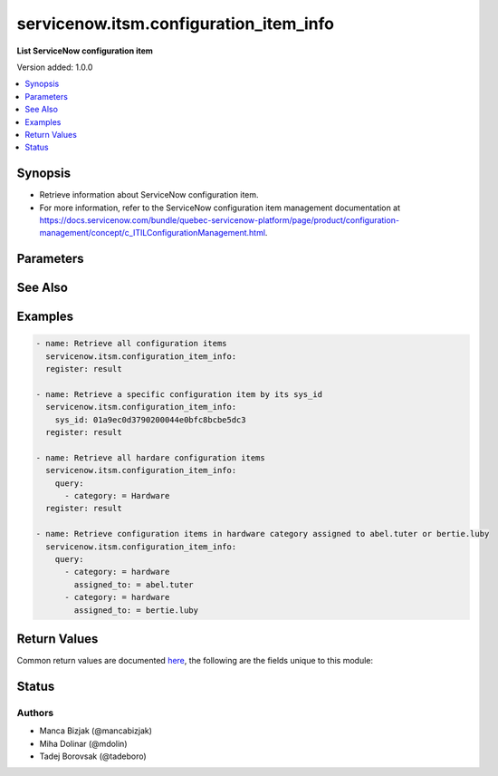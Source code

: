 .. _servicenow.itsm.configuration_item_info_module:


***************************************
servicenow.itsm.configuration_item_info
***************************************

**List ServiceNow configuration item**


Version added: 1.0.0

.. contents::
   :local:
   :depth: 1


Synopsis
--------
- Retrieve information about ServiceNow configuration item.
- For more information, refer to the ServiceNow configuration item management documentation at https://docs.servicenow.com/bundle/quebec-servicenow-platform/page/product/configuration-management/concept/c_ITILConfigurationManagement.html.




Parameters
----------

.. raw:: html

    <table  border=0 cellpadding=0 class="documentation-table">
        <tr>
            <th colspan="2">Parameter</th>
            <th>Choices/<font color="blue">Defaults</font></th>
            <th width="100%">Comments</th>
        </tr>
            <tr>
                <td colspan="2">
                    <div class="ansibleOptionAnchor" id="parameter-"></div>
                    <b>instance</b>
                    <a class="ansibleOptionLink" href="#parameter-" title="Permalink to this option"></a>
                    <div style="font-size: small">
                        <span style="color: purple">dictionary</span>
                    </div>
                </td>
                <td>
                </td>
                <td>
                        <div>ServiceNow instance information.</div>
                </td>
            </tr>
                                <tr>
                    <td class="elbow-placeholder"></td>
                <td colspan="1">
                    <div class="ansibleOptionAnchor" id="parameter-"></div>
                    <b>client_id</b>
                    <a class="ansibleOptionLink" href="#parameter-" title="Permalink to this option"></a>
                    <div style="font-size: small">
                        <span style="color: purple">string</span>
                    </div>
                </td>
                <td>
                </td>
                <td>
                        <div>ID of the client application used for OAuth authentication.</div>
                        <div>If not set, the value of the <code>SN_CLIENT_ID</code> environment variable will be used.</div>
                        <div>If provided, it requires <em>client_secret</em>.</div>
                </td>
            </tr>
            <tr>
                    <td class="elbow-placeholder"></td>
                <td colspan="1">
                    <div class="ansibleOptionAnchor" id="parameter-"></div>
                    <b>client_secret</b>
                    <a class="ansibleOptionLink" href="#parameter-" title="Permalink to this option"></a>
                    <div style="font-size: small">
                        <span style="color: purple">string</span>
                    </div>
                </td>
                <td>
                </td>
                <td>
                        <div>Secret associated with <em>client_id</em>. Used for OAuth authentication.</div>
                        <div>If not set, the value of the <code>SN_CLIENT_SECRET</code> environment variable will be used.</div>
                        <div>If provided, it requires <em>client_id</em>.</div>
                </td>
            </tr>
            <tr>
                    <td class="elbow-placeholder"></td>
                <td colspan="1">
                    <div class="ansibleOptionAnchor" id="parameter-"></div>
                    <b>grant_type</b>
                    <a class="ansibleOptionLink" href="#parameter-" title="Permalink to this option"></a>
                    <div style="font-size: small">
                        <span style="color: purple">string</span>
                    </div>
                    <div style="font-style: italic; font-size: small; color: darkgreen">added in 1.1.0</div>
                </td>
                <td>
                        <ul style="margin: 0; padding: 0"><b>Choices:</b>
                                    <li><div style="color: blue"><b>password</b>&nbsp;&larr;</div></li>
                                    <li>refresh_token</li>
                        </ul>
                </td>
                <td>
                        <div>Grant type used for OAuth authentication.</div>
                        <div>If not set, the value of the <code>SN_GRANT_TYPE</code> environment variable will be used.</div>
                </td>
            </tr>
            <tr>
                    <td class="elbow-placeholder"></td>
                <td colspan="1">
                    <div class="ansibleOptionAnchor" id="parameter-"></div>
                    <b>host</b>
                    <a class="ansibleOptionLink" href="#parameter-" title="Permalink to this option"></a>
                    <div style="font-size: small">
                        <span style="color: purple">string</span>
                         / <span style="color: red">required</span>
                    </div>
                </td>
                <td>
                </td>
                <td>
                        <div>The ServiceNow host name.</div>
                        <div>If not set, the value of the <code>SN_HOST</code> environment variable will be used.</div>
                </td>
            </tr>
            <tr>
                    <td class="elbow-placeholder"></td>
                <td colspan="1">
                    <div class="ansibleOptionAnchor" id="parameter-"></div>
                    <b>password</b>
                    <a class="ansibleOptionLink" href="#parameter-" title="Permalink to this option"></a>
                    <div style="font-size: small">
                        <span style="color: purple">string</span>
                    </div>
                </td>
                <td>
                </td>
                <td>
                        <div>Password used for authentication.</div>
                        <div>If not set, the value of the <code>SN_PASSWORD</code> environment variable will be used.</div>
                        <div>Required when using basic authentication or when <em>grant_type=password</em>.</div>
                </td>
            </tr>
            <tr>
                    <td class="elbow-placeholder"></td>
                <td colspan="1">
                    <div class="ansibleOptionAnchor" id="parameter-"></div>
                    <b>refresh_token</b>
                    <a class="ansibleOptionLink" href="#parameter-" title="Permalink to this option"></a>
                    <div style="font-size: small">
                        <span style="color: purple">string</span>
                    </div>
                    <div style="font-style: italic; font-size: small; color: darkgreen">added in 1.1.0</div>
                </td>
                <td>
                </td>
                <td>
                        <div>Refresh token used for OAuth authentication.</div>
                        <div>If not set, the value of the <code>SN_REFRESH_TOKEN</code> environment variable will be used.</div>
                        <div>Required when <em>grant_type=refresh_token</em>.</div>
                </td>
            </tr>
            <tr>
                    <td class="elbow-placeholder"></td>
                <td colspan="1">
                    <div class="ansibleOptionAnchor" id="parameter-"></div>
                    <b>timeout</b>
                    <a class="ansibleOptionLink" href="#parameter-" title="Permalink to this option"></a>
                    <div style="font-size: small">
                        <span style="color: purple">float</span>
                    </div>
                </td>
                <td>
                </td>
                <td>
                        <div>Timeout in seconds for the connection with the ServiceNow instance.</div>
                        <div>If not set, the value of the <code>SN_TIMEOUT</code> environment variable will be used.</div>
                </td>
            </tr>
            <tr>
                    <td class="elbow-placeholder"></td>
                <td colspan="1">
                    <div class="ansibleOptionAnchor" id="parameter-"></div>
                    <b>username</b>
                    <a class="ansibleOptionLink" href="#parameter-" title="Permalink to this option"></a>
                    <div style="font-size: small">
                        <span style="color: purple">string</span>
                    </div>
                </td>
                <td>
                </td>
                <td>
                        <div>Username used for authentication.</div>
                        <div>If not set, the value of the <code>SN_USERNAME</code> environment variable will be used.</div>
                        <div>Required when using basic authentication or when <em>grant_type=password</em>.</div>
                </td>
            </tr>

            <tr>
                <td colspan="2">
                    <div class="ansibleOptionAnchor" id="parameter-"></div>
                    <b>query</b>
                    <a class="ansibleOptionLink" href="#parameter-" title="Permalink to this option"></a>
                    <div style="font-size: small">
                        <span style="color: purple">list</span>
                         / <span style="color: purple">elements=dictionary</span>
                    </div>
                </td>
                <td>
                </td>
                <td>
                        <div>Provides a set of operators for use with filters, condition builders, and encoded queries.</div>
                        <div>The data type of a field determines what operators are available for it. Refer to the ServiceNow Available Filters Queries documentation at <a href='https://docs.servicenow.com/bundle/quebec-platform-user-interface/page/use/common-ui-elements/reference/r_OpAvailableFiltersQueries.html'>https://docs.servicenow.com/bundle/quebec-platform-user-interface/page/use/common-ui-elements/reference/r_OpAvailableFiltersQueries.html</a>.</div>
                </td>
            </tr>
            <tr>
                <td colspan="2">
                    <div class="ansibleOptionAnchor" id="parameter-"></div>
                    <b>sys_class_name</b>
                    <a class="ansibleOptionLink" href="#parameter-" title="Permalink to this option"></a>
                    <div style="font-size: small">
                        <span style="color: purple">string</span>
                    </div>
                </td>
                <td>
                </td>
                <td>
                        <div>ServiceNow configuration item class.</div>
                        <div>The value of this parameter should point to a ServiceNow CMDB configuration item table, for instance <code>cmdb_ci_server</code>.</div>
                        <div>For a list of valid CMDB tables, refer to ServiceNow documentation on <a href='https://docs.servicenow.com/bundle/paris-servicenow-platform/page/product/configuration-management/reference/cmdb-tables-details.html'>https://docs.servicenow.com/bundle/paris-servicenow-platform/page/product/configuration-management/reference/cmdb-tables-details.html</a>.</div>
                        <div>If this parameter is unset when a configuration item info is queried, the default value <code>cmdb_ci</code> will be used.</div>
                </td>
            </tr>
            <tr>
                <td colspan="2">
                    <div class="ansibleOptionAnchor" id="parameter-"></div>
                    <b>sys_id</b>
                    <a class="ansibleOptionLink" href="#parameter-" title="Permalink to this option"></a>
                    <div style="font-size: small">
                        <span style="color: purple">string</span>
                    </div>
                </td>
                <td>
                </td>
                <td>
                        <div>Unique identifier of the record to retrieve.</div>
                </td>
            </tr>
    </table>
    <br/>



See Also
--------

.. seealso::

   :ref:`servicenow.itsm.configuration_item_module`
      The official documentation on the **servicenow.itsm.configuration_item** module.


Examples
--------

.. code-block:: yaml

    - name: Retrieve all configuration items
      servicenow.itsm.configuration_item_info:
      register: result

    - name: Retrieve a specific configuration item by its sys_id
      servicenow.itsm.configuration_item_info:
        sys_id: 01a9ec0d3790200044e0bfc8bcbe5dc3
      register: result

    - name: Retrieve all hardare configuration items
      servicenow.itsm.configuration_item_info:
        query:
          - category: = Hardware
      register: result

    - name: Retrieve configuration items in hardware category assigned to abel.tuter or bertie.luby
      servicenow.itsm.configuration_item_info:
        query:
          - category: = hardware
            assigned_to: = abel.tuter
          - category: = hardware
            assigned_to: = bertie.luby



Return Values
-------------
Common return values are documented `here <https://docs.ansible.com/ansible/latest/reference_appendices/common_return_values.html#common-return-values>`_, the following are the fields unique to this module:

.. raw:: html

    <table border=0 cellpadding=0 class="documentation-table">
        <tr>
            <th colspan="1">Key</th>
            <th>Returned</th>
            <th width="100%">Description</th>
        </tr>
            <tr>
                <td colspan="1">
                    <div class="ansibleOptionAnchor" id="return-"></div>
                    <b>record</b>
                    <a class="ansibleOptionLink" href="#return-" title="Permalink to this return value"></a>
                    <div style="font-size: small">
                      <span style="color: purple">list</span>
                    </div>
                </td>
                <td>success</td>
                <td>
                            <div>A list of configuration item records.</div>
                            <div>Note that the fields of the returned records depend on the configuration item&#x27;s <em>sys_class_name</em>.</div>
                    <br/>
                        <div style="font-size: smaller"><b>Sample:</b></div>
                        <div style="font-size: smaller; color: blue; word-wrap: break-word; word-break: break-all;">{&#x27;asset&#x27;: &#x27;05a9ec0d3790200044e0bfc8bcbe5dc2&#x27;, &#x27;asset_tag&#x27;: &#x27;P1000440&#x27;, &#x27;assigned&#x27;: &#x27;2019-02-28 08:00:00&#x27;, &#x27;assigned_to&#x27;: &#x27;8a826bf03710200044e0bfc8bcbe5d96&#x27;, &#x27;assignment_group&#x27;: &#x27;&#x27;, &#x27;attestation_score&#x27;: &#x27;&#x27;, &#x27;attested&#x27;: &#x27;false&#x27;, &#x27;attested_by&#x27;: &#x27;&#x27;, &#x27;attested_date&#x27;: &#x27;&#x27;, &#x27;attributes&#x27;: &#x27;&#x27;, &#x27;can_print&#x27;: &#x27;false&#x27;, &#x27;category&#x27;: &#x27;Hardware&#x27;, &#x27;change_control&#x27;: &#x27;&#x27;, &#x27;checked_in&#x27;: &#x27;&#x27;, &#x27;checked_out&#x27;: &#x27;&#x27;, &#x27;comments&#x27;: &#x27;&#x27;, &#x27;company&#x27;: &#x27;81fca4cbac1d55eb355b4b6db0e3c80f&#x27;, &#x27;correlation_id&#x27;: &#x27;&#x27;, &#x27;cost&#x27;: &#x27;1699.99&#x27;, &#x27;cost_cc&#x27;: &#x27;USD&#x27;, &#x27;cost_center&#x27;: &#x27;d9d01546c0a80a6403e18b82250c80a1&#x27;, &#x27;delivery_date&#x27;: &#x27;2018-07-05 07:00:00&#x27;, &#x27;department&#x27;: &#x27;a581ab703710200044e0bfc8bcbe5de8&#x27;, &#x27;discovery_source&#x27;: &#x27;&#x27;, &#x27;dns_domain&#x27;: &#x27;&#x27;, &#x27;due&#x27;: &#x27;&#x27;, &#x27;due_in&#x27;: &#x27;&#x27;, &#x27;duplicate_of&#x27;: &#x27;&#x27;, &#x27;environment&#x27;: &#x27;&#x27;, &#x27;fault_count&#x27;: &#x27;0&#x27;, &#x27;first_discovered&#x27;: &#x27;&#x27;, &#x27;fqdn&#x27;: &#x27;&#x27;, &#x27;gl_account&#x27;: &#x27;&#x27;, &#x27;install_date&#x27;: &#x27;2018-10-02 07:00:00&#x27;, &#x27;install_status&#x27;: &#x27;installed&#x27;, &#x27;invoice_number&#x27;: &#x27;&#x27;, &#x27;ip_address&#x27;: &#x27;&#x27;, &#x27;justification&#x27;: &#x27;&#x27;, &#x27;last_discovered&#x27;: &#x27;&#x27;, &#x27;lease_id&#x27;: &#x27;&#x27;, &#x27;life_cycle_stage&#x27;: &#x27;&#x27;, &#x27;life_cycle_stage_status&#x27;: &#x27;&#x27;, &#x27;location&#x27;: &#x27;8228cda2ac1d55eb7029baf443945c37&#x27;, &#x27;mac_address&#x27;: &#x27;&#x27;, &#x27;maintenance_schedule&#x27;: &#x27;&#x27;, &#x27;managed_by&#x27;: &#x27;&#x27;, &#x27;managed_by_group&#x27;: &#x27;&#x27;, &#x27;manufacturer&#x27;: &#x27;aa0a6df8c611227601cd2ed45989e0ac&#x27;, &#x27;model_id&#x27;: &#x27;0c43b858c611227501522de20c61ac75&#x27;, &#x27;model_number&#x27;: &#x27;&#x27;, &#x27;monitor&#x27;: &#x27;false&#x27;, &#x27;name&#x27;: &#x27;ThinkStation S20&#x27;, &#x27;operational_status&#x27;: &#x27;operational&#x27;, &#x27;order_date&#x27;: &#x27;2018-06-07 07:00:00&#x27;, &#x27;owned_by&#x27;: &#x27;&#x27;, &#x27;po_number&#x27;: &#x27;PO100005&#x27;, &#x27;purchase_date&#x27;: &#x27;2018-06-22&#x27;, &#x27;schedule&#x27;: &#x27;&#x27;, &#x27;serial_number&#x27;: &#x27;WCL-206-Q10853-BF&#x27;, &#x27;short_description&#x27;: &#x27;&#x27;, &#x27;skip_sync&#x27;: &#x27;false&#x27;, &#x27;start_date&#x27;: &#x27;&#x27;, &#x27;subcategory&#x27;: &#x27;Computer&#x27;, &#x27;support_group&#x27;: &#x27;&#x27;, &#x27;supported_by&#x27;: &#x27;&#x27;, &#x27;sys_class_name&#x27;: &#x27;cmdb_ci_computer&#x27;, &#x27;sys_class_path&#x27;: &#x27;/!!/!2/!(&#x27;, &#x27;sys_created_by&#x27;: &#x27;admin&#x27;, &#x27;sys_created_on&#x27;: &#x27;2012-02-18 08:14:42&#x27;, &#x27;sys_domain&#x27;: &#x27;global&#x27;, &#x27;sys_domain_path&#x27;: &#x27;/&#x27;, &#x27;sys_id&#x27;: &#x27;01a9ec0d3790200044e0bfc8bcbe5dc3&#x27;, &#x27;sys_mod_count&#x27;: &#x27;6&#x27;, &#x27;sys_tags&#x27;: &#x27;&#x27;, &#x27;sys_updated_by&#x27;: &#x27;system&#x27;, &#x27;sys_updated_on&#x27;: &#x27;2021-01-16 05:50:31&#x27;, &#x27;unverified&#x27;: &#x27;false&#x27;, &#x27;vendor&#x27;: &#x27;aa0a6df8c611227601cd2ed45989e0ac&#x27;, &#x27;warranty_expiration&#x27;: &#x27;2021-10-01&#x27;}</div>
                </td>
            </tr>
    </table>
    <br/><br/>


Status
------


Authors
~~~~~~~

- Manca Bizjak (@mancabizjak)
- Miha Dolinar (@mdolin)
- Tadej Borovsak (@tadeboro)
